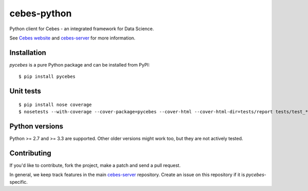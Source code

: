 ============
cebes-python
============

Python client for Cebes - an integrated framework for Data Science.

See `Cebes website <https://cebes.github.io>`_ and
`cebes-server <https://github.com/cebes/cebes-server>`_ for more information.

Installation
============

`pycebes` is a pure Python package and can be installed from PyPI:

::

    $ pip install pycebes

Unit tests
==========

::

    $ pip install nose coverage
    $ nosetests --with-coverage --cover-package=pycebes --cover-html --cover-html-dir=tests/report tests/test_*

Python versions
===============

Python >= 2.7 and >= 3.3 are supported. Other older versions might work too, but they are not actively tested.

Contributing
============

If you'd like to contribute, fork the project, make a patch and send a pull request.

In general, we keep track features in the main `cebes-server <https://github.com/cebes/cebes-server>`_ repository.
Create an issue on this repository if it is `pycebes`-specific.
